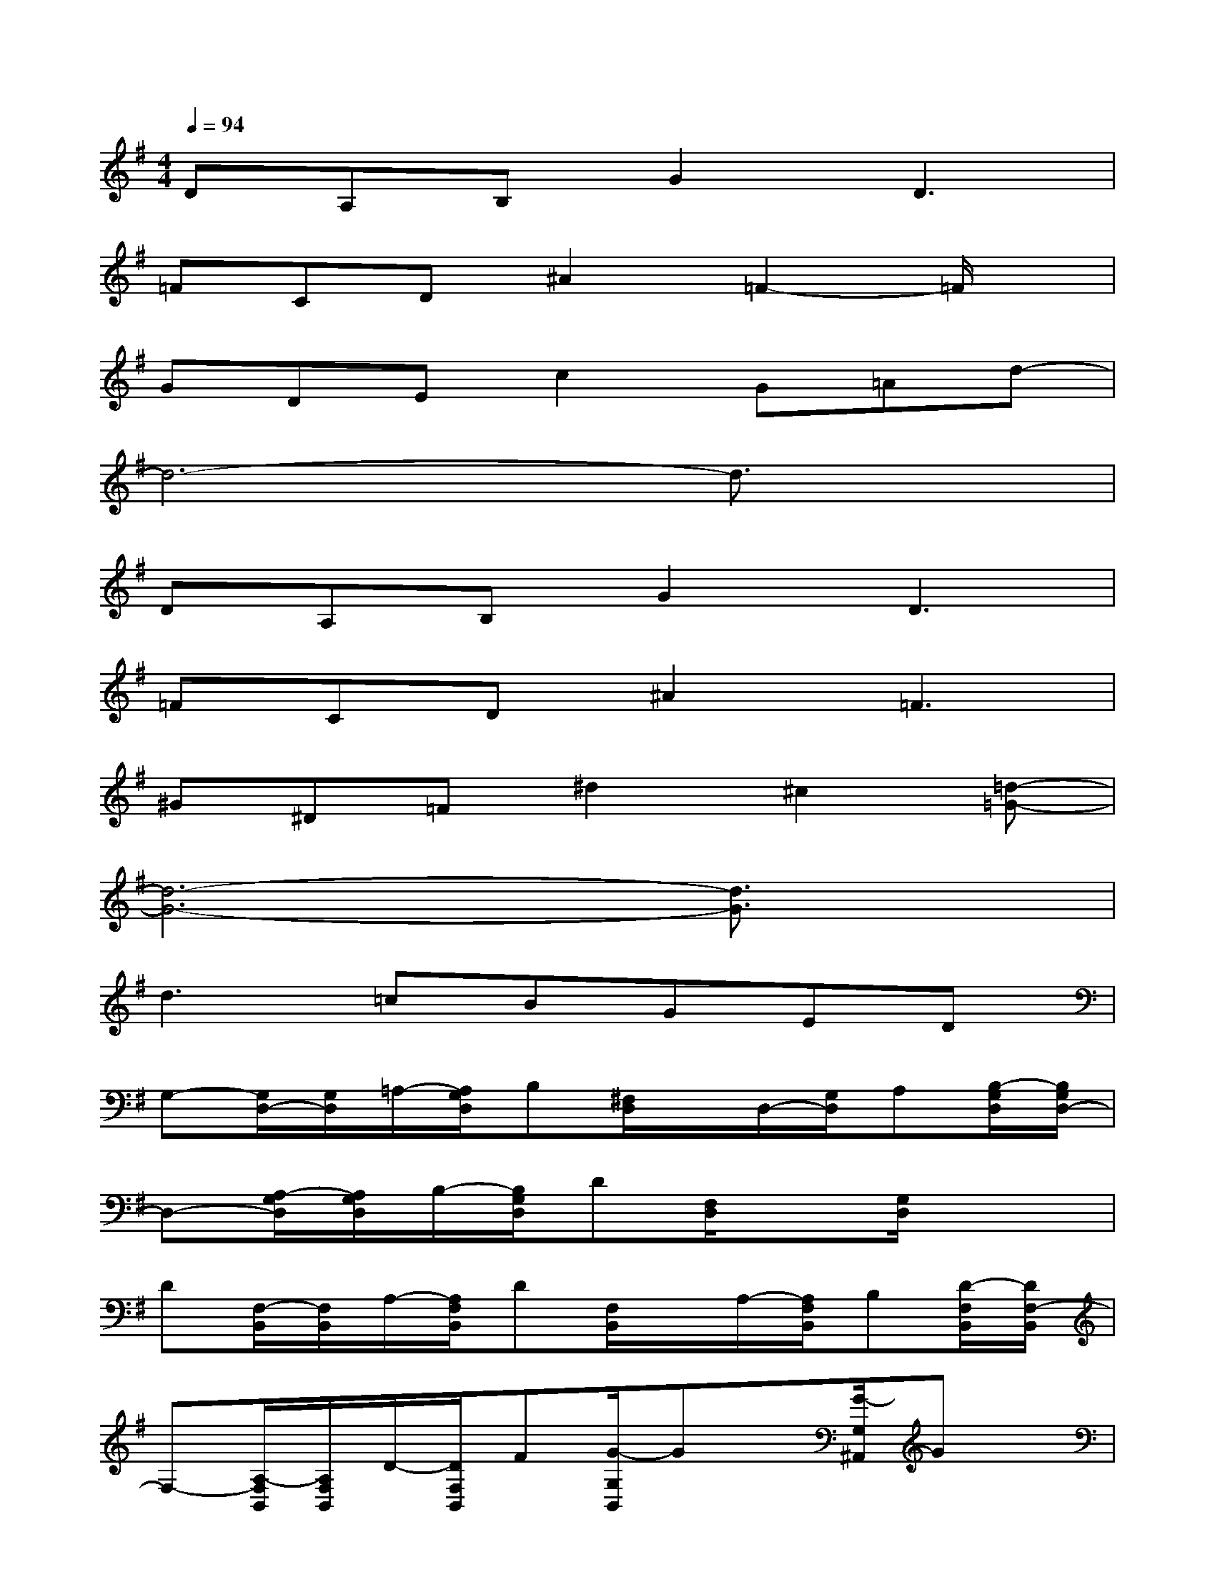 X:1
T:
M:4/4
L:1/8
Q:1/4=94
K:G%1sharps
V:1
DA,B,G2D3|
=FCD^A2=F2-=F/2x/2|
GDEc2G=Ad-|
d6-d3/2x/2|
DA,B,G2D3|
=FCD^A2=F3|
^G^D=F^d2^c2[=d-=G-]|
[d6-G6-][d3/2G3/2]x/2|
d2>=c2BGED|
G,-[G,/2D,/2-][G,/2D,/2]=A,/2-[A,/2G,/2D,/2]B,[^F,/2D,/2]x/2D,/2-[G,/2D,/2]A,[B,/2-G,/2D,/2][B,/2G,/2D,/2-]|
D,-[A,/2-G,/2D,/2][A,/2G,/2D,/2]B,/2-[B,/2G,/2D,/2]D[F,/2D,/2]x[G,/2D,/2]x2|
D[F,/2-B,,/2][F,/2B,,/2]A,/2-[A,/2F,/2B,,/2]D[F,/2B,,/2]x/2A,/2-[A,/2F,/2B,,/2]B,[D/2-F,/2B,,/2][D/2F,/2-B,,/2]|
F,-[A,/2-F,/2B,,/2][A,/2F,/2B,,/2]D/2-[D/2F,/2B,,/2]F[G/2-G,/2B,,/2]Gx/2[G/2-G,/2^A,,/2]Gx/2|
E[B,/2-G,/2E,/2][B,/2G,/2E,/2]C/2-[C/2G,/2E,/2]G[F,/2D,/2]x/2=A,/2-[A,/2G,/2E,/2]C[E/2-G,/2E,/2][E/2G,/2E,/2]|
D[A,/2-F,/2D,/2][A,/2F,/2D,/2]D/2-[D/2F,/2D,/2]F[G/2-G,/2D,/2]G[G,/2E,/2]B,3/2x/2|
x[A,/2-E,/2][A,/2E,/2]^C/2-[^C/2A,/2E,/2]A[A,/2E,/2]x[A,/2E,/2]x[A,/2E,/2][A,/2E,/2]
